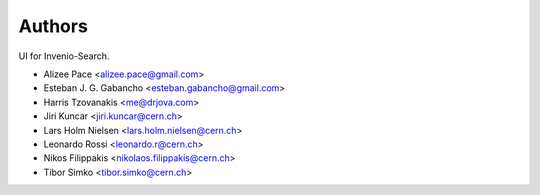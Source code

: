Authors
=======

UI for Invenio-Search.

- Alizee Pace <alizee.pace@gmail.com>
- Esteban J. G. Gabancho <esteban.gabancho@gmail.com>
- Harris Tzovanakis <me@drjova.com>
- Jiri Kuncar <jiri.kuncar@cern.ch>
- Lars Holm Nielsen <lars.holm.nielsen@cern.ch>
- Leonardo Rossi <leonardo.r@cern.ch>
- Nikos Filippakis <nikolaos.filippakis@cern.ch>
- Tibor Simko <tibor.simko@cern.ch>
